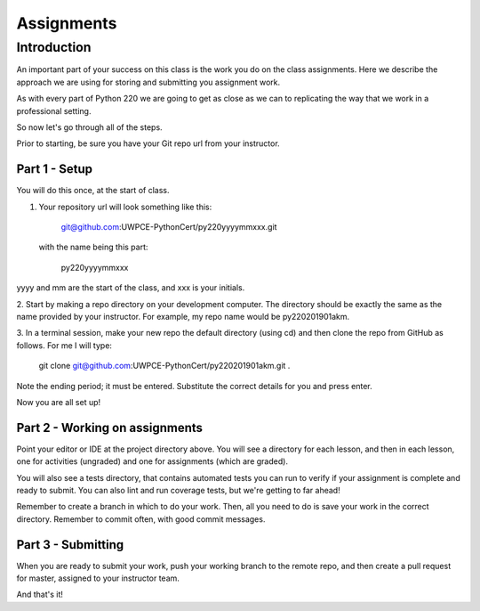 ###########
Assignments
###########

Introduction
============
An important part of your success on this class is the work you do on
the class assignments. Here we describe the approach we are using for
storing and submitting you assignment work.

As with every part of Python 220 we are going to get as close as we can
to replicating the way that we work in a professional setting.

So now let's go through all of the steps.

Prior to starting, be sure you have your Git repo url from your instructor.

Part 1 - Setup
--------------
You will do this once, at the start of class.

1. Your repository url will look something like this:

    git@github.com:UWPCE-PythonCert/py220yyyymmxxx.git

 with the name being this part:

    py220yyyymmxxx

yyyy and mm are the start of the class, and xxx is your initials.

2. Start by making a repo directory on your development computer. The directory
should be exactly the same as the name provided by your instructor. For example,
my repo name would be py220201901akm.

3. In a terminal session, make your new repo the default directory (using cd)
and then clone the repo from GitHub as follows. For me I will type:

    git clone git@github.com:UWPCE-PythonCert/py220201901akm.git .

Note the ending period; it must be entered. Substitute the correct details for
you and press enter.

Now you are all set up!

Part 2 - Working on assignments
-------------------------------
Point your editor or IDE at the project directory above. You will
see a directory for each lesson, and then in each lesson, one for activities (ungraded)
and one for assignments (which are graded).

You will also see a tests directory, that contains automated tests you can run
to verify if your assignment is complete and ready to submit.
You can also lint and run coverage tests, but we're getting to far ahead!

Remember to create a branch in which to do your work. Then, all you need to do is
save your work in the correct directory. Remember to commit often, with good
commit messages.

Part 3 - Submitting
-------------------
When you are ready to submit your work, push your working branch to the remote repo,
and then create a pull request for master, assigned to your instructor team.

And that's it!
